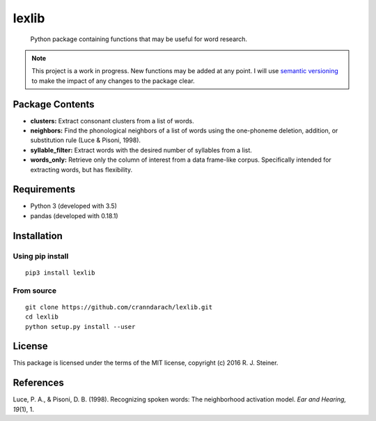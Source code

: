 ========
 lexlib
========

    Python package containing functions that may be useful for word research.

.. note:: This project is a work in progress. New functions may be added at
   any point. I will use `semantic versioning <https://semver.org>`_ to make
   the impact of any changes to the package clear.

------------------
 Package Contents
------------------

* **clusters:** Extract consonant clusters from a list of words.
* **neighbors:** Find the phonological neighbors of a list of words using the
  one-phoneme deletion, addition, or substitution rule (Luce & Pisoni, 1998).
* **syllable_filter:** Extract words with the desired number of syllables
  from a list.
* **words_only:** Retrieve only the column of interest from a data frame-like
  corpus. Specifically intended for extracting words, but has flexibility.

--------------
 Requirements
--------------

* Python 3 (developed with 3.5)
* pandas (developed with 0.18.1)

--------------
 Installation
--------------

Using pip install
"""""""""""""""""

::

    pip3 install lexlib

From source
"""""""""""

::

    git clone https://github.com/cranndarach/lexlib.git
    cd lexlib
    python setup.py install --user

---------
 License
---------

This package is licensed under the terms of the MIT license, copyright (c)
2016 R. J. Steiner.

------------
 References
------------

Luce, P. A., & Pisoni, D. B. (1998). Recognizing spoken words: The neighborhood
activation model. *Ear and Hearing, 19*\ (1), 1.
